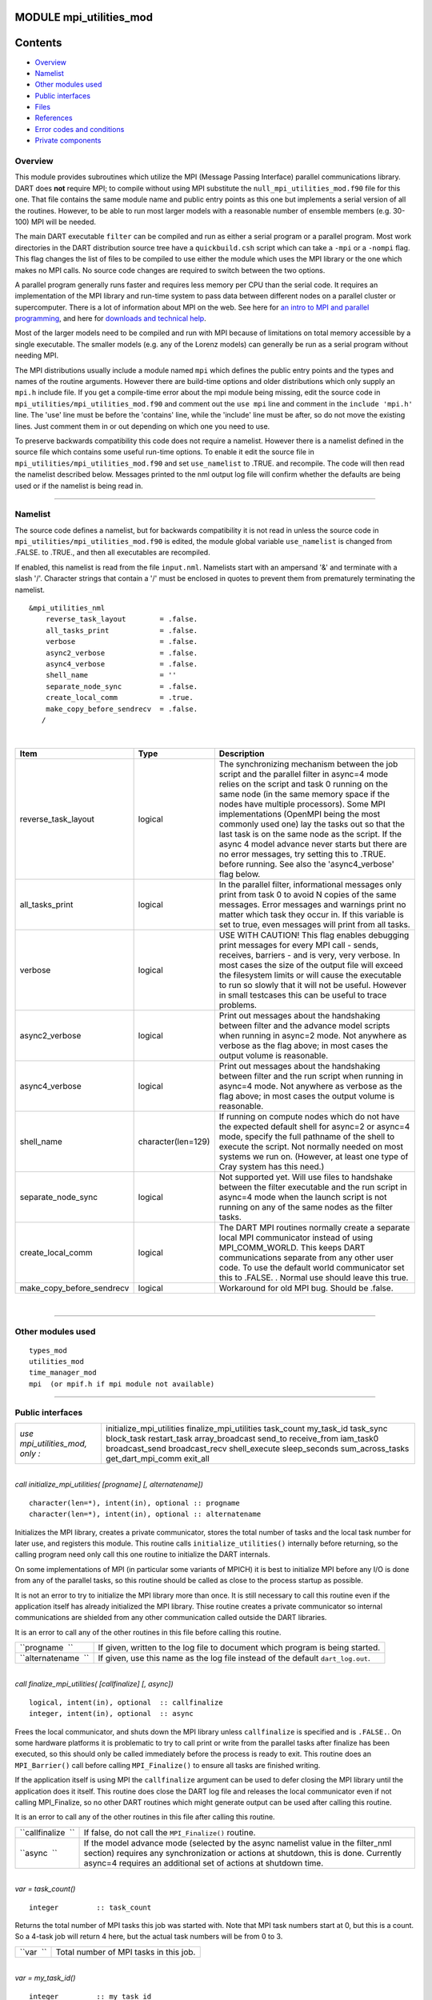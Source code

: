 MODULE mpi_utilities_mod
========================

Contents
========

-  `Overview <#overview>`__
-  `Namelist <#namelist>`__
-  `Other modules used <#other_modules_used>`__
-  `Public interfaces <#public_interfaces>`__
-  `Files <#files>`__
-  `References <#references>`__
-  `Error codes and conditions <#error_codes_and_conditions>`__
-  `Private components <#private_components>`__

Overview
--------

This module provides subroutines which utilize the MPI (Message Passing Interface) parallel communications library. DART
does **not** require MPI; to compile without using MPI substitute the ``null_mpi_utilities_mod.f90`` file for this one.
That file contains the same module name and public entry points as this one but implements a serial version of all the
routines. However, to be able to run most larger models with a reasonable number of ensemble members (e.g. 30-100) MPI
will be needed.

The main DART executable ``filter`` can be compiled and run as either a serial program or a parallel program. Most work
directories in the DART distribution source tree have a ``quickbuild.csh`` script which can take a ``-mpi`` or a
``-nompi`` flag. This flag changes the list of files to be compiled to use either the module which uses the MPI library
or the one which makes no MPI calls. No source code changes are required to switch between the two options.

A parallel program generally runs faster and requires less memory per CPU than the serial code. It requires an
implementation of the MPI library and run-time system to pass data between different nodes on a parallel cluster or
supercomputer. There is a lot of information about MPI on the web. See here for `an intro to MPI and parallel
programming <https://computing.llnl.gov/tutorials/mpi/>`__, and here for `downloads and technical
help <http://www.open-mpi.org>`__.

Most of the larger models need to be compiled and run with MPI because of limitations on total memory accessible by a
single executable. The smaller models (e.g. any of the Lorenz models) can generally be run as a serial program without
needing MPI.

The MPI distributions usually include a module named ``mpi`` which defines the public entry points and the types and
names of the routine arguments. However there are build-time options and older distributions which only supply an
``mpi.h`` include file. If you get a compile-time error about the mpi module being missing, edit the source code in
``mpi_utilities/mpi_utilities_mod.f90`` and comment out the ``use mpi`` line and comment in the ``include 'mpi.h'``
line. The 'use' line must be before the 'contains' line, while the 'include' line must be after, so do not move the
existing lines. Just comment them in or out depending on which one you need to use.

To preserve backwards compatibility this code does not require a namelist. However there is a namelist defined in the
source file which contains some useful run-time options. To enable it edit the source file in
``mpi_utilities/mpi_utilities_mod.f90`` and set ``use_namelist`` to .TRUE. and recompile. The code will then read the
namelist described below. Messages printed to the nml output log file will confirm whether the defaults are being used
or if the namelist is being read in.

--------------

Namelist
--------

The source code defines a namelist, but for backwards compatibility it is not read in unless the source code in
``mpi_utilities/mpi_utilities_mod.f90`` is edited, the module global variable ``use_namelist`` is changed from .FALSE.
to .TRUE., and then all executables are recompiled.

If enabled, this namelist is read from the file ``input.nml``. Namelists start with an ampersand '&' and terminate with
a slash '/'. Character strings that contain a '/' must be enclosed in quotes to prevent them from prematurely
terminating the namelist.

::

   &mpi_utilities_nml
       reverse_task_layout        = .false.
       all_tasks_print            = .false.
       verbose                    = .false.
       async2_verbose             = .false.
       async4_verbose             = .false.
       shell_name                 = ''
       separate_node_sync         = .false.
       create_local_comm          = .true.
       make_copy_before_sendrecv  = .false.
      /

| 

.. container::

   +---------------------------+--------------------+-------------------------------------------------------------------+
   | Item                      | Type               | Description                                                       |
   +===========================+====================+===================================================================+
   | reverse_task_layout       | logical            | The synchronizing mechanism between the job script and the        |
   |                           |                    | parallel filter in async=4 mode relies on the script and task 0   |
   |                           |                    | running on the same node (in the same memory space if the nodes   |
   |                           |                    | have multiple processors). Some MPI implementations (OpenMPI      |
   |                           |                    | being the most commonly used one) lay the tasks out so that the   |
   |                           |                    | last task is on the same node as the script. If the async 4 model |
   |                           |                    | advance never starts but there are no error messages, try setting |
   |                           |                    | this to .TRUE. before running. See also the 'async4_verbose' flag |
   |                           |                    | below.                                                            |
   +---------------------------+--------------------+-------------------------------------------------------------------+
   | all_tasks_print           | logical            | In the parallel filter, informational messages only print from    |
   |                           |                    | task 0 to avoid N copies of the same messages. Error messages and |
   |                           |                    | warnings print no matter which task they occur in. If this        |
   |                           |                    | variable is set to true, even messages will print from all tasks. |
   +---------------------------+--------------------+-------------------------------------------------------------------+
   | verbose                   | logical            | USE WITH CAUTION! This flag enables debugging print messages for  |
   |                           |                    | every MPI call - sends, receives, barriers - and is very, very    |
   |                           |                    | verbose. In most cases the size of the output file will exceed    |
   |                           |                    | the filesystem limits or will cause the executable to run so      |
   |                           |                    | slowly that it will not be useful. However in small testcases     |
   |                           |                    | this can be useful to trace problems.                             |
   +---------------------------+--------------------+-------------------------------------------------------------------+
   | async2_verbose            | logical            | Print out messages about the handshaking between filter and the   |
   |                           |                    | advance model scripts when running in async=2 mode. Not anywhere  |
   |                           |                    | as verbose as the flag above; in most cases the output volume is  |
   |                           |                    | reasonable.                                                       |
   +---------------------------+--------------------+-------------------------------------------------------------------+
   | async4_verbose            | logical            | Print out messages about the handshaking between filter and the   |
   |                           |                    | run script when running in async=4 mode. Not anywhere as verbose  |
   |                           |                    | as the flag above; in most cases the output volume is reasonable. |
   +---------------------------+--------------------+-------------------------------------------------------------------+
   | shell_name                | character(len=129) | If running on compute nodes which do not have the expected        |
   |                           |                    | default shell for async=2 or async=4 mode, specify the full       |
   |                           |                    | pathname of the shell to execute the script. Not normally needed  |
   |                           |                    | on most systems we run on. (However, at least one type of Cray    |
   |                           |                    | system has this need.)                                            |
   +---------------------------+--------------------+-------------------------------------------------------------------+
   | separate_node_sync        | logical            | Not supported yet. Will use files to handshake between the filter |
   |                           |                    | executable and the run script in async=4 mode when the launch     |
   |                           |                    | script is not running on any of the same nodes as the filter      |
   |                           |                    | tasks.                                                            |
   +---------------------------+--------------------+-------------------------------------------------------------------+
   | create_local_comm         | logical            | The DART MPI routines normally create a separate local MPI        |
   |                           |                    | communicator instead of using MPI_COMM_WORLD. This keeps DART     |
   |                           |                    | communications separate from any other user code. To use the      |
   |                           |                    | default world communicator set this to .FALSE. . Normal use       |
   |                           |                    | should leave this true.                                           |
   +---------------------------+--------------------+-------------------------------------------------------------------+
   | make_copy_before_sendrecv | logical            | Workaround for old MPI bug. Should be .false.                     |
   +---------------------------+--------------------+-------------------------------------------------------------------+

| 

--------------

.. _other_modules_used:

Other modules used
------------------

::

   types_mod
   utilities_mod
   time_manager_mod
   mpi  (or mpif.h if mpi module not available)

--------------

.. _public_interfaces:

Public interfaces
-----------------

=============================== ========================
*use mpi_utilities_mod, only :* initialize_mpi_utilities
                                finalize_mpi_utilities
                                task_count
                                my_task_id
                                task_sync
                                block_task
                                restart_task
                                array_broadcast
                                send_to
                                receive_from
                                iam_task0
                                broadcast_send
                                broadcast_recv
                                shell_execute
                                sleep_seconds
                                sum_across_tasks
                                get_dart_mpi_comm
                                exit_all
=============================== ========================

| 

.. container:: routine

   *call initialize_mpi_utilities( [progname] [, alternatename])*
   ::

      character(len=*), intent(in), optional :: progname
      character(len=*), intent(in), optional :: alternatename

.. container:: indent1

   Initializes the MPI library, creates a private communicator, stores the total number of tasks and the local task
   number for later use, and registers this module. This routine calls ``initialize_utilities()`` internally before
   returning, so the calling program need only call this one routine to initialize the DART internals.

   On some implementations of MPI (in particular some variants of MPICH) it is best to initialize MPI before any I/O is
   done from any of the parallel tasks, so this routine should be called as close to the process startup as possible.

   It is not an error to try to initialize the MPI library more than once. It is still necessary to call this routine
   even if the application itself has already initialized the MPI library. Thise routine creates a private communicator
   so internal communications are shielded from any other communication called outside the DART libraries.

   It is an error to call any of the other routines in this file before calling this routine.

   =================== ================================================================================
   ``progname  ``      If given, written to the log file to document which program is being started.
   ``alternatename  `` If given, use this name as the log file instead of the default ``dart_log.out``.
   =================== ================================================================================

| 

.. container:: routine

   *call finalize_mpi_utilities( [callfinalize] [, async])*
   ::

      logical, intent(in), optional  :: callfinalize
      integer, intent(in), optional  :: async

.. container:: indent1

   Frees the local communicator, and shuts down the MPI library unless ``callfinalize`` is specified and is ``.FALSE.``.
   On some hardware platforms it is problematic to try to call print or write from the parallel tasks after finalize has
   been executed, so this should only be called immediately before the process is ready to exit. This routine does an
   ``MPI_Barrier()`` call before calling ``MPI_Finalize()`` to ensure all tasks are finished writing.

   If the application itself is using MPI the ``callfinalize`` argument can be used to defer closing the MPI library
   until the application does it itself. This routine does close the DART log file and releases the local communicator
   even if not calling MPI_Finalize, so no other DART routines which might generate output can be used after calling
   this routine.

   It is an error to call any of the other routines in this file after calling this routine.

   +--------------------+------------------------------------------------------------------------------------------------+
   | ``callfinalize  `` | If false, do not call the ``MPI_Finalize()`` routine.                                          |
   +--------------------+------------------------------------------------------------------------------------------------+
   | ``async  ``        | If the model advance mode (selected by the async namelist value in the filter_nml section)     |
   |                    | requires any synchronization or actions at shutdown, this is done. Currently async=4 requires  |
   |                    | an additional set of actions at shutdown time.                                                 |
   +--------------------+------------------------------------------------------------------------------------------------+

| 

.. container:: routine

   *var = task_count()*
   ::

      integer         :: task_count

.. container:: indent1

   Returns the total number of MPI tasks this job was started with. Note that MPI task numbers start at 0, but this is a
   count. So a 4-task job will return 4 here, but the actual task numbers will be from 0 to 3.

   ========= ======================================
   ``var  `` Total number of MPI tasks in this job.
   ========= ======================================

| 

.. container:: routine

   *var = my_task_id()*
   ::

      integer         :: my_task_id

.. container:: indent1

   Returns the local MPI task number. This is one of the routines in which all tasks can make the same function call but
   each returns a different value. The return can be useful in creating unique filenames or otherwise distinguishing
   resources which are not shared amongst tasks. MPI task numbers start at 0, so valid task id numbers for a 4-task job
   will be 0 to 3.

   ========== =============================
   ``var   `` My unique MPI task id number.
   ========== =============================

| 

.. container:: routine

   *call task_sync()*

.. container:: indent1

   Synchronize tasks. This call does not return until all tasks have called this routine. This ensures all tasks have
   reached the same place in the code before proceeding. All tasks must make this call or the program will hang.

| 

.. container:: routine

   *call send_to(dest_id, srcarray [, time])*
   ::

      integer,                   intent(in) :: dest_id
      real(r8), dimension(:),    intent(in) :: srcarray
      type(time_type), optional, intent(in) :: time

.. container:: indent1

   Use the MPI library to send a copy of an array of data from one task to another task. The sending task makes this
   call; the receiving task must make a corresponding call to ``receive_from()``.

   If ``time`` is specified, it is also sent to the receiving task. The receiving call must match this sending call
   regarding this argument; if ``time`` is specified here it must also be specified in the receive; if not given here it
   cannot be given in the receive.

   The current implementation uses ``MPI_Ssend()`` which does a synchronous send. That means this routine will not
   return until the receiving task has called the receive routine to accept the data. This may be subject to change; MPI
   has several other non-blocking options for send and receive.

   =============== ======================================
   ``dest_id``     The MPI task id of the receiver.
   ``srcarray   `` The data to be copied to the receiver.
   ``time``        If specified, send the time as well.
   =============== ======================================

   The send and receive subroutines must be used with care. These calls must be used in pairs; the sending task and the
   receiving task must make corresponding calls or the tasks will hang. Calling them with different array sizes will
   result in either a run-time error or a core dump. The optional time argument must either be given in both calls or in
   neither or one of the tasks will hang. (Executive summary: There are lots of ways to go wrong here.)

| 

.. container:: routine

   *call receive_from(src_id, destarray [, time])*
   ::

      integer, intent(in)                    :: src_id
      real(r8), dimension(:), intent(out)    :: destarray
      type(time_type), intent(out), optional :: time

.. container:: indent1

   Use the MPI library to receive a copy of an array of data from another task. The receiving task makes this call; the
   sending task must make a corresponding call to ``send_to()``. Unpaired calls to these routines will result in the
   tasks hanging.

   If ``time`` is specified, it is also received from the sending task. The sending call must match this receiving call
   regarding this argument; if ``time`` is specified here it must also be specified in the send; if not given here it
   cannot be given in the send.

   The current implementation uses ``MPI_Recv()`` which does a synchronous receive. That means this routine will not
   return until the data has arrived in this task. This may be subject to change; MPI has several other non-blocking
   options for send and receive.

   ================ ============================================================
   ``src_id   ``    The MPI task id of the sender.
   ``destarray   `` The location where the data from the sender is to be placed.
   ``time   ``      If specified, receive the time as well.
   ================ ============================================================

   See the notes section of ``send_to()``.

| 

.. container:: routine

   *call exit_all(exit_code)*
   ::

      integer, intent(in)   :: exit_code

.. container:: indent1

   A replacement for calling the Fortran intrinsic ``exit``. This routine calls ``MPI_Abort()`` to kill all MPI tasks
   associated with this job. This ensures one task does not exit silently and leave the rest hanging. This is not the
   same as calling ``finalize_mpi_utilities()`` which waits for the other tasks to finish, flushes all messages, closes
   log files cleanly, etc. This call immediately and abruptly halts all tasks associated with this job.

   Depending on the MPI implementation and job control system, the exit code may or may not be passed back to the
   calling job script.

   ================ ====================
   ``exit_code   `` A numeric exit code.
   ================ ====================

   This routine is now called from the standard error handler. To avoid circular references this is NOT a module
   routine. Programs which are compiled without the mpi code must now compile with the ``null_mpi_utilities_mod.f90``
   file to satisfy the call to this routine in the error handler.

| 

.. container:: routine

   *call array_broadcast(array, root)*
   ::

      real(r8), dimension(:), intent(inout) :: array
      integer, intent(in)                   :: root

.. container:: indent1

   All tasks must make this call together, but the behavior in each task differs depending on whether it is the ``root``
   or not. On the task which has a task id equal to ``root`` the contents of the array will be sent to all other tasks.
   On any task which has a task id *not* equal to ``root`` the array is the location where the data is to be received
   into. Thus ``array`` is intent(in) on root, and intent(out) on all other tasks.

   When this routine returns, all tasks will have the contents of the root array in their own arrays.

   ============ ===========================================================================================
   ``array   `` Array containing data to send to all other tasks, or the location in which to receive data.
   ``root   ``  Task ID which will be the data source. All others are destinations.
   ============ ===========================================================================================

   This is another of the routines which must be called by all tasks. The MPI call used here is synchronous, so all
   tasks block here until everyone has called this routine.

| 

.. container:: routine

   *var = iam_task0()*
   ::

      logical                        :: iam_task0

.. container:: indent1

   Returns ``.TRUE.`` if called from the task with MPI task id 0. Returns ``.FALSE.`` in all other tasks. It is
   frequently the case that some code should execute only on a single task. This allows one to easily write a block
   surrounded by ``if (iam_task0()) then ...``.

   ========== ===========================================================================
   ``var   `` Convenience function to easily test and execute code blocks on task 0 only.
   ========== ===========================================================================

| 

.. container:: routine

   *call broadcast_send(from, array1 [, array2] [, array3] [, array4] [, array5] [, scalar1] [, scalar2] [, scalar3] [,
   scalar4] [, scalar5] )*
   ::

      integer, intent(in)                   :: from
      real(r8), dimension(:), intent(inout) :: array1
      real(r8), dimension(:), intent(inout), optional :: array2
      real(r8), dimension(:), intent(inout), optional :: array3
      real(r8), dimension(:), intent(inout), optional :: array4
      real(r8), dimension(:), intent(inout), optional :: array5
      real(r8), intent(inout), optional :: scalar1
      real(r8), intent(inout), optional :: scalar2
      real(r8), intent(inout), optional :: scalar3
      real(r8), intent(inout), optional :: scalar4
      real(r8), intent(inout), optional :: scalar5

.. container:: indent1

   Cover routine for ``array_broadcast()``. This call must be matched with the companion call ``broadcast_recv()``. This
   routine should only be called on the task which is the root of the broadcast; it will be the data source. All other
   tasks must call ``broadcast_recv()``. This routine sends up to 5 data arrays and 5 scalars in a single call. A common
   pattern in the DART filter code is sending 2 arrays, but other combinations exist. This routine ensures that ``from``
   is the same as the current task ID. The arguments to this call must be matched exactly in number and type with the
   companion call to ``broadcast_recv()`` or an error (or hang) will occur.

   In reality the data here are ``intent(in)`` only but this routine will be calling ``array_broadcast()`` internally
   and so must be ``intent(inout)`` to match.

   ============= ======================================================
   ``from   ``   Current task ID; the root task for the data broadcast.
   ``array1   `` First data array to be broadcast.
   *array2   *   If given, second data array to be broadcast.
   *array3   *   If given, third data array to be broadcast.
   *array4   *   If given, fourth data array to be broadcast.
   *array5   *   If given, fifth data array to be broadcast.
   *scalar1   *  If given, first data scalar to be broadcast.
   *scalar2   *  If given, second data scalar to be broadcast.
   *scalar3   *  If given, third data scalar to be broadcast.
   *scalar4   *  If given, fourth data scalar to be broadcast.
   *scalar5   *  If given, fifth data scalar to be broadcast.
   ============= ======================================================

   This is another of the routines which must be called consistently; only one task makes this call and all other tasks
   call the companion ``broadcast_recv`` routine. The MPI call used here is synchronous, so all tasks block until
   everyone has called one of these two routines.

| 

.. container:: routine

   *call broadcast_recv(from, array1 [, array2] [, array3] [, array4] [, array5] [, scalar1] [, scalar2] [, scalar3] [,
   scalar4] [, scalar5] )*
   ::

      integer, intent(in)                   :: from
      real(r8), dimension(:), intent(inout) :: array1
      real(r8), dimension(:), intent(inout), optional :: array2
      real(r8), dimension(:), intent(inout), optional :: array3
      real(r8), dimension(:), intent(inout), optional :: array4
      real(r8), dimension(:), intent(inout), optional :: array5
      real(r8), intent(inout), optional :: scalar1
      real(r8), intent(inout), optional :: scalar2
      real(r8), intent(inout), optional :: scalar3
      real(r8), intent(inout), optional :: scalar4
      real(r8), intent(inout), optional :: scalar5

.. container:: indent1

   Cover routine for ``array_broadcast()``. This call must be matched with the companion call ``broadcast_send()``. This
   routine must be called on all tasks which are *not* the root of the broadcast; the arguments specify the location in
   which to receive data from the root. (The root task should call ``broadcast_send()``.) This routine receives up to 5
   data arrays and 5 scalars in a single call. A common pattern in the DART filter code is receiving 2 arrays, but other
   combinations exist. This routine ensures that ``from`` is *not* the same as the current task ID. The arguments to
   this call must be matched exactly in number and type with the companion call to ``broadcast_send()`` or an error (or
   hang) will occur.

   In reality the data arrays here are ``intent(out)`` only but this routine will be calling ``array_broadcast()``
   internally and so must be ``intent(inout)`` to match.

   ============= ==================================================
   ``from   ``   The task ID for the data broadcast source.
   ``array1   `` First array location to receive data into.
   *array2   *   If given, second data array to receive data into.
   *array3   *   If given, third data array to receive data into.
   *array4   *   If given, fourth data array to receive data into.
   *array5   *   If given, fifth data array to receive data into.
   *scalar1   *  If given, first data scalar to receive data into.
   *scalar2   *  If given, second data scalar to receive data into.
   *scalar3   *  If given, third data scalar to receive data into.
   *scalar4   *  If given, fourth data scalar to receive data into.
   *scalar5   *  If given, fifth data scalar to receive data into.
   ============= ==================================================

   This is another of the routines which must be called consistently; all tasks but one make this call and exactly one
   other task calls the companion ``broadcast_send`` routine. The MPI call used here is synchronous, so all tasks block
   until everyone has called one of these two routines.

| 

.. container:: routine

   *call sum_across_tasks(addend, sum)*
   ::

      integer, intent(in)                   :: addend
      integer, intent(out)                  :: sum

.. container:: indent1

   All tasks call this routine, each with their own different ``addend``. The returned value in ``sum`` is the total of
   the values summed across all tasks, and is the same for each task.

   ============= ============================================
   ``addend   `` Single input value per task to be summed up.
   ``sum   ``    The sum.
   ============= ============================================

   This is another of those calls which must be made from each task, and the calls block until this is so.

| 

.. container:: routine

   *call block_task()*

.. container:: indent1

   Create a named pipe (fifo) and read from it to block the process in such a way that it consumes no CPU time. Beware
   that once you put yourself to sleep you cannot wake yourself up. Some other MPI program must call restart_task() on
   the same set of processors the original program was distributed over.

   Even though fifos appear to be files, in reality they are implemented in the kernel. The write into the fifo must be
   executed on the same node as the read is pending on. See the man pages for the mkfifo(1) command for more details.

| 

.. container:: routine

   *call restart_task()*

.. container:: indent1

   Write into the pipe to restart the reading task. Note that this must be an entirely separate executable from the one
   which called block_task(), because it is asleep like Sleeping Beauty and cannot wake itself. See filter and
   wakeup_filter for examples of a program pair which uses these calls in async=4 mode.

   Even though fifos appear to be files, in reality they are implemented in the kernel. The write into the fifo must be
   executed on the same node as the read is pending on. See the man pages for the mkfifo(1) command for more details.

| 

.. container:: routine

   *call finished_task(async)*
   ::

      integer, intent(in) :: async

.. container:: indent1

   For async=4 and task id = 0, write into the main filter-to-script fifo to tell the run script that filter is exiting.
   Does nothing else otherwise.

   Even though fifos appear to be files, in reality they are implemented in the kernel. The write into the fifo must be
   executed on the same node as the read is pending on. See the man pages for the mkfifo(1) command for more details.

| 

.. container:: routine

   *rc = shell_execute()*
   ::

      integer                       :: shell_execute
      character(len=*), intent(in)  :: execute_string
      logical, intent(in), optional :: serialize

.. container:: indent1

   Wrapper routine around the system() library function to execute shell level commands from inside the Fortran program.
   Will wait for the command to execute and will return the error code. 0 means ok, any other number indicates error.

   +-----------------------+---------------------------------------------------------------------------------------------+
   | ``rc   ``             | Return code from the shell exit after the command has been executed.                        |
   +-----------------------+---------------------------------------------------------------------------------------------+
   | ``execute_string   `` | Command to be executed by the shell.                                                        |
   +-----------------------+---------------------------------------------------------------------------------------------+
   | ``serialize   ``      | If specified and if .TRUE. run the command from each PE in turn, waiting for each to        |
   |                       | complete before beginning the next. The default is .FALSE. and does not require that all    |
   |                       | tasks call this routine. If given and .TRUE. then all tasks must make this call.            |
   +-----------------------+---------------------------------------------------------------------------------------------+

| 

.. container:: routine

   *call sleep_seconds(naplength)*
   ::

      real(r8), intent(in) :: naplength

.. container:: indent1

   Wrapper routine for the sleep command. Argument is a real in seconds. Some systems have different lower resolutions
   for the minimum time it will sleep. This routine can round up to even seconds if a smaller than 1.0 time is given.

   ================ ===========================================
   ``naplength   `` Number of seconds to sleep as a real value.
   ================ ===========================================

   The amount of time this routine will sleep is not precise and might be in units of whole seconds on some platforms.

| 

.. container:: routine

   *comm = get_dart_mpi_comm()*
   ::

      integer    :: get_dart_mpi_comm

.. container:: indent1

   This code creates a private communicator for DART MPI calls, in case other code in the executable is using the world
   communicator. This routine returns the private communicator. If it is called before the internal setup work is
   completed it returns MPI_COMM_WORLD. If it is called before MPI is initialized, it returns 0.

   =========== ==============================
   ``comm   `` The private DART communicator.
   =========== ==============================

| 

--------------

Files
-----

-  mpi module or
-  mpif.h

Depending on the implementation of MPI, the library routines are either defined in an include file (``mpif.h``) or in a
proper Fortran 90 module (``use mpi``). If it is available the module is preferred; it allows for better argument
checking and optional arguments support in the MPI library calls.

--------------

References
----------

-  MPI: The Complete Reference; Snir, Otto, Huss-Lederman, Walker, Dongarra; MIT Press, 1996, ISBN 0-262-69184-1
-  ```http://www-unix.mcs.anl.gov/mpi/`` <http://www-unix.mcs.anl.gov/mpi/>`__

--------------

.. _error_codes_and_conditions:

Error codes and conditions
--------------------------

If MPI returns an error, the DART error handler is called with the numeric error code it received from MPI. See any of
the MPI references for an up-to-date list of error codes.

After printing to the standard output and log files, the DART error handler calls the ``exit_all()`` routine which calls
``MPI_Abort()`` to make sure all tasks exit and the entire job does not hang if only one task has an error.

--------------

.. _private_components:

Private components
------------------

N/A

--------------
